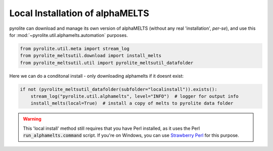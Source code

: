 .. rst-class:: sphx-glr-example-title

.. _sphx_glr_examples_install.py:


Local Installation of alphaMELTS
----------------------------------

pyrolite can download and manage its own version of alphaMELTS (without any real
'installation', *per-se*), and use this for :mod:`~pyrolite.util.alphamelts.automation`
purposes.



.. code-block:: default

    from pyrolite.util.meta import stream_log
    from pyrolite_meltsutil.download import install_melts
    from pyrolite_meltsutil.util import pyrolite_meltsutil_datafolder







Here we can do a conditonal install - only downloading alphamelts if it doesnt exist:



.. code-block:: default

    if not (pyrolite_meltsutil_datafolder(subfolder="localinstall")).exists():
        stream_log("pyrolite.util.alphamelts", level="INFO")  # logger for output info
        install_melts(local=True)  # install a copy of melts to pyrolite data folder








.. warning:: This 'local install' method still requires that you have Perl installed,
          as it uses the Perl :code:`run_alphamelts.command` script. If you're on
          Windows, you can use `Strawberry Perl <http://strawberryperl.com/>`__
          for this purpose.

.. seealso::

  Examples:
    `alphaMELTS Environment Configuration <environment.html>`__,
    `Automating alphaMELTS Runs <automation.html>`__,
    `Handling Outputs from Melts: Tables <tables.html>`__,
    `Compositional Uncertainty Propagation for alphaMELTS Experiments <montecarlo.html>`__


.. rst-class:: sphx-glr-timing

   **Total running time of the script:** ( 0 minutes  0.065 seconds)


.. _sphx_glr_download_examples_install.py:


.. only :: html

 .. container:: sphx-glr-footer
    :class: sphx-glr-footer-example


  .. container:: binder-badge

    .. image:: https://mybinder.org/badge_logo.svg
      :target: https://mybinder.org/v2/gh/morganjwilliams/pyrolite-meltsutil/develop?filepath=docs/source/examples/install.ipynb
      :width: 150 px


  .. container:: sphx-glr-download

     :download:`Download Python source code: install.py <install.py>`



  .. container:: sphx-glr-download

     :download:`Download Jupyter notebook: install.ipynb <install.ipynb>`


.. only:: html

 .. rst-class:: sphx-glr-signature

    `Gallery generated by Sphinx-Gallery <https://sphinx-gallery.github.io>`_
